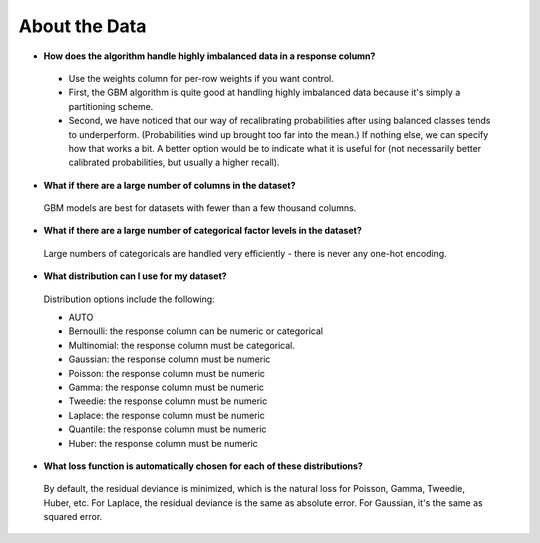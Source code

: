 About the Data
^^^^^^^^^^^^^^

- **How does the algorithm handle highly imbalanced data in a response column?**

 - Use the weights column for per-row weights if you want control.
 - First, the GBM algorithm is quite good at handling highly imbalanced data because it's simply a partitioning scheme.
 - Second, we have noticed that our way of recalibrating probabilities after using balanced classes tends to underperform. (Probabilities wind up brought too far into the mean.) If nothing else, we can specify how that works a bit. A better option would be to indicate what it is useful for (not necessarily better calibrated probabilities, but usually a higher recall).

- **What if there are a large number of columns in the dataset?**

 GBM models are best for datasets with fewer than a few thousand columns.

- **What if there are a large number of categorical factor levels in the dataset?**

 Large numbers of categoricals are handled very efficiently - there is never any one-hot encoding.

- **What distribution can I use for my dataset?** 

 Distribution options include the following:

 - AUTO
 - Bernoulli: the response column can be numeric or categorical
 - Multinomial: the response column must be categorical.
 - Gaussian: the response column must be numeric
 - Poisson: the response column must be numeric
 - Gamma: the response column must be numeric
 - Tweedie: the response column must be numeric 
 - Laplace: the response column must be numeric
 - Quantile: the response column must be numeric
 - Huber: the response column must be numeric

- **What loss function is automatically chosen for each of these distributions?**

 By default, the residual deviance is minimized, which is the natural loss for Poisson, Gamma, Tweedie, Huber, etc. For Laplace, the residual deviance is the same as absolute error. For Gaussian, it's the same as squared error.